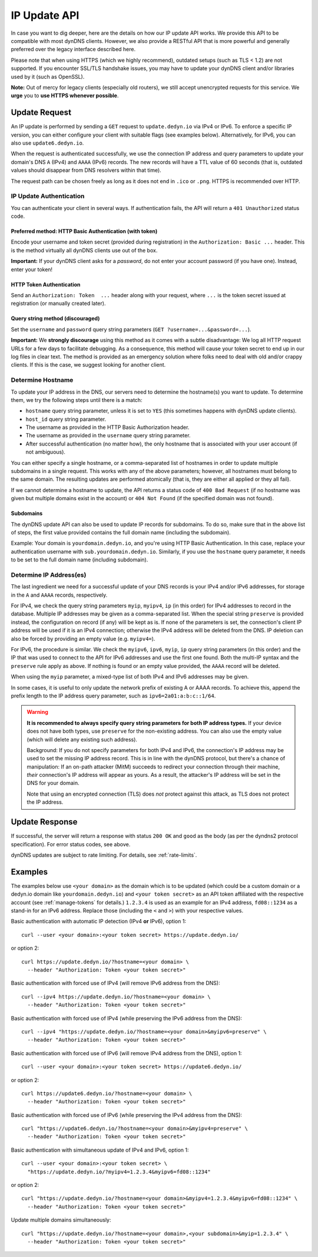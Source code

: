 .. _update-api:

IP Update API
~~~~~~~~~~~~~

In case you want to dig deeper, here are the details on how our IP update API
works.  We provide this API to be compatible with
most dynDNS clients. However, we also provide a RESTful API that is
more powerful and generally preferred over the legacy interface described here.

Please note that when using HTTPS (which we highly recommend), outdated setups
(such as TLS < 1.2) are not supported.  If you encounter SSL/TLS handshake
issues, you may have to update your dynDNS client and/or libraries used by it
(such as OpenSSL).

**Note:** Out of mercy for legacy clients (especially old routers), we still
accept unencrypted requests for this service.  We **urge** you to **use HTTPS
whenever possible**.

Update Request
``````````````
An IP update is performed by sending a ``GET`` request to ``update.dedyn.io``
via IPv4 or IPv6.
To enforce a specific IP version, you can either configure your client with
suitable flags (see examples below).
Alternatively, for IPv6, you can also use ``update6.dedyn.io``.

When the request is authenticated successfully, we use the connection IP
address and query parameters to update your domain's DNS ``A`` (IPv4) and
``AAAA`` (IPv6) records.  The new records will have a TTL value of 60 seconds
(that is, outdated values should disappear from DNS resolvers within that
time).

The request path can be chosen freely as long as it does not end in ``.ico``
or ``.png``.  HTTPS is recommended over HTTP.

.. _update-api-authentication:

IP Update Authentication
************************

You can authenticate your client in several ways. If authentication fails, the
API will return a ``401 Unauthorized`` status code.

Preferred method: HTTP Basic Authentication (with token)
--------------------------------------------------------
Encode your username and token secret (provided during registration) in the
``Authorization: Basic ...`` header. This is the method virtually all dynDNS
clients use out of the box.

**Important:** If your dynDNS client asks for a *password*, do not enter your
account password (if you have one). Instead, enter your token!


HTTP Token Authentication
------------------------------------------
Send an ``Authorization: Token  ...`` header along with your request, where
``...`` is the token secret issued at registration (or manually created later).

Query string method (discouraged)
---------------------------------
Set the ``username`` and ``password`` query string parameters (``GET
?username=...&password=...``).

**Important:** We **strongly discourage** using this method as it comes with a
subtle disadvantage: We log all HTTP request URLs for a few days to facilitate
debugging. As a consequence, this method will cause your token secret to end
up in our log files in clear text. The method is provided as an emergency
solution where folks need to deal with old and/or crappy clients. If this is
the case, we suggest looking for another client.


Determine Hostname
******************
To update your IP address in the DNS, our servers need to determine the
hostname(s) you want to update.  To determine them, we try the following
steps until there is a match:

- ``hostname`` query string parameter, unless it is set to ``YES`` (this
  sometimes happens with dynDNS update clients).

- ``host_id`` query string parameter.

- The username as provided in the HTTP Basic Authorization header.

- The username as provided in the ``username`` query string parameter.

- After successful authentication (no matter how), the only hostname that is
  associated with your user account (if not ambiguous).

You can either specify a single hostname, or a comma-separated list of hostnames
in order to update multiple subdomains in a single request. This works with any
of the above parameters; however, all hostnames must belong to the same domain.
The resulting updates are performed atomically (that is, they are either all
applied or they all fail).

If we cannot determine a hostname to update, the API returns a status code of
``400 Bad Request`` (if no hostname was given but multiple domains exist in
the account) or ``404 Not Found`` (if the specified domain was not found).

Subdomains
----------
The dynDNS update API can also be used to update IP records for subdomains.
To do so, make sure that in the above list of steps, the first value
provided contains the full domain name (including the subdomain).

Example: Your domain is ``yourdomain.dedyn.io``, and you're using HTTP Basic
Authentication.  In this case, replace your authentication username with
``sub.yourdomain.dedyn.io``.  Similarly, if you use the ``hostname`` query
parameter, it needs to be set to the full domain name (including subdomain).

.. _determine-ip-addresses:

Determine IP Address(es)
************************
The last ingredient we need for a successful update of your DNS records is your
IPv4 and/or IPv6 addresses, for storage in the ``A`` and ``AAAA`` records,
respectively.

For IPv4, we check the query string parameters ``myip``, ``myipv4``, ``ip``
(in this order) for IPv4 addresses to record in the database.
Multiple IP addresses may be given as a comma-separated list.
When the special string ``preserve`` is provided instead, the configuration
on record (if any) will be kept as is.
If none of the parameters is set, the connection's client IP address will be
used if it is an IPv4 connection; otherwise the IPv4 address will be deleted
from the DNS.
IP deletion can also be forced by providing an empty value (e.g. ``myipv4=``).

For IPv6, the procedure is similar.
We check the ``myipv6``, ``ipv6``, ``myip``, ``ip`` query string parameters
(in this order) and the IP that was used to connect to the API for IPv6
addresses and use the first one found.
Both the multi-IP syntax and the ``preserve`` rule apply as above.
If nothing is found or an empty value provided, the ``AAAA`` record will be
deleted.

When using the ``myip`` parameter, a mixed-type list of both IPv4 and IPv6
addresses may be given.

In some cases, it is useful to only update the network prefix of existing A
or AAAA records. To achieve this, append the prefix length to the IP address
query parameter, such as ``ipv6=2a01:a:b:c::1/64``.

.. warning::
    **It is recommended to always specify query string parameters for both IP
    address types.** If your device does not have both types, use ``preserve``
    for the non-existing address. You can also use the empty value (which will
    delete any existing such address).

    Background: If you do not specify parameters for both IPv4 and IPv6, the
    connection's IP address may be used to set the missing IP address record.
    This is in line with the dynDNS protocol, but there's a chance of
    manipulation: If an on-path attacker (MitM) succeeds to redirect your
    connection through their machine, *their* connection's IP address will
    appear as yours. As a result, the attacker's IP address will be set in the
    DNS for your domain.

    Note that using an encrypted connection (TLS) does *not* protect against
    this attack, as TLS does not protect the IP address.

Update Response
```````````````
If successful, the server will return a response with status ``200 OK`` and
``good`` as the body (as per the dyndns2 protocol specification). For error
status codes, see above.

dynDNS updates are subject to rate limiting.  For details, see
:ref:`rate-limits`.


Examples
````````
The examples below use ``<your domain>`` as the domain which is to be updated
(which could be a custom domain or a dedyn.io domain like
``yourdomain.dedyn.io``) and ``<your token secret>`` as an API token
affiliated with the respective account (see :ref:`manage-tokens` for details.)
``1.2.3.4`` is used as an example for an IPv4 address, ``fd08::1234`` as a
stand-in for an IPv6 address. Replace those (including the ``<`` and ``>``)
with your respective values.


Basic authentication with automatic IP detection (IPv4 **or** IPv6), option 1::

  curl --user <your domain>:<your token secret> https://update.dedyn.io/

or option 2::

  curl https://update.dedyn.io/?hostname=<your domain> \
    --header "Authorization: Token <your token secret>"

Basic authentication with forced use of IPv4 (will remove IPv6 address from the DNS)::

  curl --ipv4 https://update.dedyn.io/?hostname=<your domain> \
    --header "Authorization: Token <your token secret>"

Basic authentication with forced use of IPv4 (while preserving the IPv6 address from the DNS)::

  curl --ipv4 "https://update.dedyn.io/?hostname=<your domain>&myipv6=preserve" \
    --header "Authorization: Token <your token secret>"

Basic authentication with forced use of IPv6 (will remove IPv4 address from the DNS), option 1::

  curl --user <your domain>:<your token secret> https://update6.dedyn.io/

or option 2::

  curl https://update6.dedyn.io/?hostname=<your domain> \
    --header "Authorization: Token <your token secret>"

Basic authentication with forced use of IPv6 (while preserving the IPv4 address from the DNS)::

  curl "https://update6.dedyn.io/?hostname=<your domain>&myipv4=preserve" \
    --header "Authorization: Token <your token secret>"

Basic authentication with simultaneous update of IPv4 and IPv6, option 1::

  curl --user <your domain>:<your token secret> \
    "https://update.dedyn.io/?myipv4=1.2.3.4&myipv6=fd08::1234"

or option 2::

  curl "https://update.dedyn.io/?hostname=<your domain>&myipv4=1.2.3.4&myipv6=fd08::1234" \
    --header "Authorization: Token <your token secret>"

Update multiple domains simultaneously::

  curl "https://update.dedyn.io/?hostname=<your domain>,<your subdomain>&myip=1.2.3.4" \
    --header "Authorization: Token <your token secret>"
